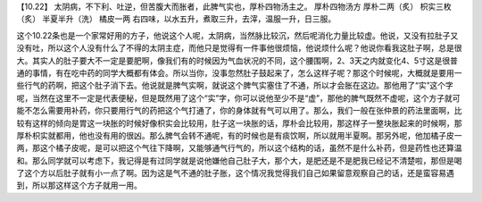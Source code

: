 【10.22】  太阴病，不下利、吐逆，但苦腹大而胀者，此脾气实也，厚朴四物汤主之。
厚朴四物汤方
厚朴二两（炙）  枳实三枚（炙）  半夏半升（洗）  橘皮一两
右四味，以水五升，煮取三升，去滓，温服一升，日三服。

这个10.22条也是一个家常好用的方子，他说这个人呢，太阴病，当然脉比较沉，然后呢消化力量比较虚。他说，又没有拉肚子又没有吐，所以这个人没有什么了不得的太阴主症，而他只是觉得有一件事他很烦恼，他说烦什么呢？他说你看我这肚子啊，总是很大。其实人的肚子要大不一定是要肥啊，像我们有的时候因为气血状况的不同，这个腰围啊，2、3天之内就变化4、5寸这是很普通的事情，有在吃中药的同学大概都有体会。所以当你，没事忽然肚子鼓起来了，怎么这样子呢？那这个时候呢，大概就是要用一些行气的药啊，把这个肚子消下去。他说就是脾气实啊，就说这个脾气实塞住了不通，所以才会胀在这边。那他用了“实”这个字呢，当然在这里不一定是代表便秘，但是既然用了这个“实”字，你可以说他至少不是“虚”，那他的脾气既然不虚呢，这个方子就可能不怎么需要用补药，你只要用行气的药把这个气打通了，你的身体就有气可以用了。那么，我们一般在张仲景的药法里面啊，比较有这样的倾向是胃这一块胀的时候好像枳实会比较用，肚子这一块胀的话，厚朴会比较用，那这样子一整块胀起来的时候啊，那厚朴枳实就都用，他也没有用的很凶。那么脾气会转不通呢，有的时候也是有痰饮啊，所以就用半夏啊。那另外呢，他加橘子皮一两，那这个橘子皮呢，是可以把这个气往下降啊，又能够通气行气的，所以这个结构的话，虽然不是什么补药，但是药性也还算温和。那么同学就可以考虑下，我记得是有过同学就是说他嫌他自己肚子大，那个大，是肥还是不是肥我已经记不清楚啦，那但是喝了这个方以后肚子就有小一点了啊。因为这是气不通的肚子胀，这个情况我觉得我们自己如果留意观察自己的话，还是蛮容易遇到，所以那这样这个方子就用一用。
